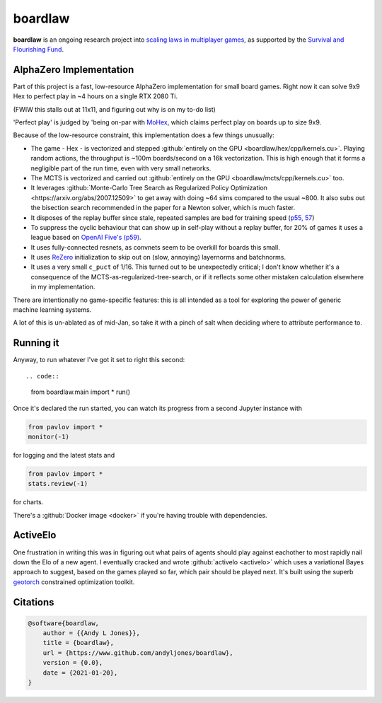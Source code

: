 ########
boardlaw
########

**boardlaw** is an ongoing research project into `scaling laws in multiplayer games <https://docs.google.com/document/d/1OwniAl1ocnqKHc4jtPVJzemm46q6ZgPVhXhmL2ZDIJw/edit>`_, 
as supported by the `Survival and Flourishing Fund <http://survivalandflourishing.org/>`_. 

AlphaZero Implementation
------------------------
Part of this project is a fast, low-resource AlphaZero implementation for small board games. Right now it can
solve 9x9 Hex to perfect play in ~4 hours on a single RTX 2080 Ti.

.. image:: boardlaw-scaling.png
    :alt: A plot of time-till-perfect-play against board size
    :width: 640

(FWIW this stalls out at 11x11, and figuring out why is on my to-do list)

'Perfect play' is judged by 'being on-par with `MoHex <https://github.com/cgao3/benzene-vanilla-cmake>`_, which claims 
perfect play on boards up to size 9x9.

Because of the low-resource constraint, this implementation does a few things unusually:

* The game - Hex - is vectorized and stepped :github:`entirely on the GPU <boardlaw/hex/cpp/kernels.cu>`. Playing 
  random actions, the throughput is ~100m boards/second on a 16k vectorization. This is high enough that it forms a 
  negligible part of the run time, even with very small networks.
* The MCTS is vectorized and carried out :github:`entirely on the GPU <boardlaw/mcts/cpp/kernels.cu>` too.
* It leverages :github:`Monte-Carlo Tree Search as Regularized Policy Optimization <https://arxiv.org/abs/2007.12509>` 
  to get away with doing ~64 sims compared to the usual ~800. It also subs out the bisection search recommended in the 
  paper for a Newton solver, which is much faster.
* It disposes of the replay buffer since stale, repeated samples are bad for training speed 
  (`p55, 57 <https://arxiv.org/pdf/1912.06680.pdf>`_)
* To suppress the cyclic behaviour that can show up in self-play without a replay buffer, for 20% of games it uses a 
  league based on `OpenAI Five's (p59) <https://arxiv.org/pdf/1912.06680.pdf>`_.
* It uses fully-connected resnets, as convnets seem to be overkill for boards this small.
* It uses `ReZero <https://arxiv.org/abs/2003.04887>`_ initialization to skip out on (slow, annoying) layernorms 
  and batchnorms.
* It uses a very small ``c_puct`` of 1/16. This turned out to be unexpectedly critical; I don't know whether it's a 
  consequence of the MCTS-as-regularized-tree-search, or if it reflects some other mistaken calculation elsewhere in my 
  implementation.

There are intentionally no game-specific features: this is all intended as a tool for exploring the power of generic 
machine learning systems.

A lot of this is un-ablated as of mid-Jan, so take it with a pinch of salt when deciding where to attribute performance to. 

Running it
----------
Anyway, to run whatever I've got it set to right this second::

.. code::

    from boardlaw.main import *
    run()

Once it's declared the run started, you can watch its progress from a second Jupyter instance with

.. code::

    from pavlov import *
    monitor(-1)

for logging and the latest stats and  

.. code::

    from pavlov import *
    stats.review(-1)

for charts.

There's a :github:`Docker image <docker>` if you're having trouble with dependencies.

ActiveElo
---------
One frustration in writing this was in figuring out what pairs of agents should play against eachother to most rapidly 
nail down the Elo of a new agent. I eventually cracked and wrote :github:`activelo <activelo>` which uses a variational Bayes 
approach to suggest, based on the games played so far, which pair should be played next. It's built using the superb 
`geotorch <https://github.com/Lezcano/geotorch>`_ constrained optimization toolkit.

Citations
---------
.. code:: bib

    @software{boardlaw,
        author = {{Andy L Jones}},
        title = {boardlaw},
        url = {https://www.github.com/andyljones/boardlaw},
        version = {0.0},
        date = {2021-01-20},
    }

